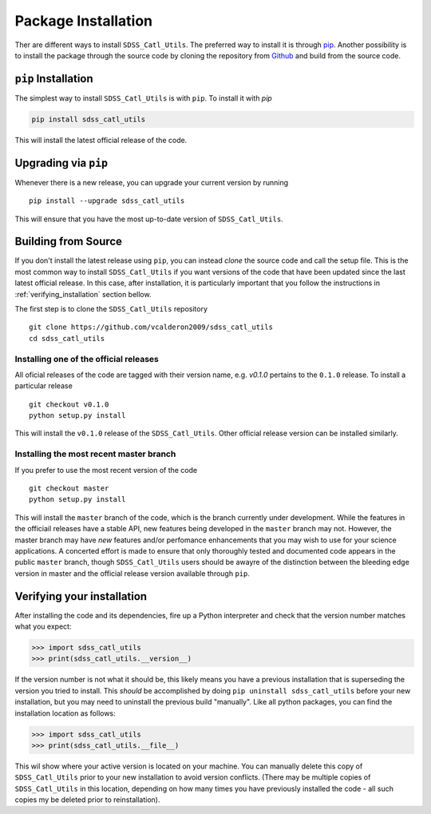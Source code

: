 .. _step_by_ste_install:

********************
Package Installation
********************

Ther are different ways to install ``SDSS_Catl_Utils``. The preferred way
to install it is through `pip <https://pypi.org/>`_. Another possibility
is to install the package through the source code by cloning
the repository from `Github <https://github.com/vcalderon2009/sdss_catl_utils>`_ 
and build from the source code.

``pip`` Installation
====================

The simplest way to install ``SDSS_Catl_Utils`` is with ``pip``.
To install it with `pip`

.. code-block:: bash

    pip install sdss_catl_utils

This will install the latest official release of the code.

Upgrading via ``pip``
=====================

Whenever there is a new release, you can upgrade your current
version by running ::

    pip install --upgrade sdss_catl_utils

This will ensure that you have the most up-to-date version of
``SDSS_Catl_Utils``.

Building from Source
====================

If you don't install the latest release using ``pip``, you can instead
`clone` the source code and call the setup file.
This is the most common way to install ``SDSS_Catl_Utils`` if you want
versions of the code that have been updated since the last latest
official release. In this case, after installation, it is particularly
important that you follow the instructions in :ref:`verifying_installation`
section bellow.

The first step is to clone the ``SDSS_Catl_Utils`` repository ::

    git clone https://github.com/vcalderon2009/sdss_catl_utils
    cd sdss_catl_utils

Installing one of the official releases
----------------------------------------

All oficial releases of the code are tagged with their version name,
e.g. `v0.1.0` pertains to the ``0.1.0`` release.
To install a particular release ::

    git checkout v0.1.0
    python setup.py install

This will install the ``v0.1.0`` release of the ``SDSS_Catl_Utils``.
Other official release version can be installed similarly.

Installing the most recent master branch
----------------------------------------

If you prefer to use the most recent version of the code ::

    git checkout master
    python setup.py install

This will install the ``master`` branch of the code, which is 
the branch currently under development. While the features in the
officiail releases have a stable API, new features being developed
in the ``master`` branch may not. However, the master branch may have
*new* features and/or perfomance enhancements that you may wish to use
for your science applications. A concerted effort is made to ensure
that only thoroughly tested and documented code appears in the public
``master`` branch, though ``SDSS_Catl_Utils`` users should be awayre
of the distinction between the bleeding edge version in master
and the official release version available through ``pip``.

.. _verifying_installation:

Verifying your installation
===========================

After installing the code and its dependencies, fire up a Python interpreter
and check that the version number matches what you expect:

.. code-block:: python

    >>> import sdss_catl_utils
    >>> print(sdss_catl_utils.__version__)

If the version number is not what it should be, this likely means you have a 
previous installation that is superseding the version you tried to install.
This *should* be accomplished by doing ``pip uninstall sdss_catl_utils``
before your new installation, but you may need to uninstall the previous 
build "manually". Like all python packages, you can find the installation 
location as follows:

.. code-block:: python

    >>> import sdss_catl_utils
    >>> print(sdss_catl_utils.__file__)

This wil show where your active version is located on your machine. You 
can manually delete this copy of ``SDSS_Catl_Utils`` prior to your new
installation to avoid version conflicts. (There may be multiple copies
of ``SDSS_Catl_Utils`` in this location, depending on how many times
you have previously installed the code - all such copies my be deleted
prior to reinstallation).

